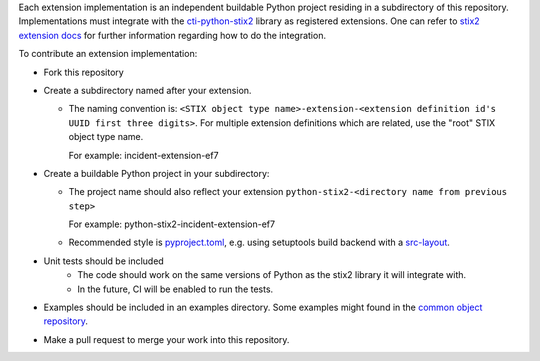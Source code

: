 Each extension implementation is an independent buildable Python project
residing in a subdirectory of this repository.  Implementations must integrate
with the `cti-python-stix2 <https://github.com/oasis-open/cti-python-stix2>`_
library as registered extensions.  One can refer to
`stix2 extension docs <https://stix2.readthedocs.io/en/latest/guide/extensions.html>`_ for
further information regarding how to do the integration.

To contribute an extension implementation:

- Fork this repository

- Create a subdirectory named after your extension.  

  - The naming convention is: ``<STIX object type name>-extension-<extension definition id's UUID first three digits>``.  For multiple extension definitions which are related, use the "root" STIX object type name.

    For example:  incident-extension-ef7
- Create a buildable Python project in your subdirectory:

  - The project name should also reflect your extension ``python-stix2-<directory name from previous step>``
    
    For example:  python-stix2-incident-extension-ef7
  - Recommended style is `pyproject.toml <https://packaging.python.org/en/latest/guides/writing-pyproject-toml>`_,
    e.g. using setuptools build backend with a `src-layout <https://setuptools.pypa.io/en/latest/userguide/package_discovery.html#src-layout>`_.
- Unit tests should be included
    - The code should work on the same versions of Python as the stix2 library
      it will integrate with.  
    - In the future, CI will be enabled to run the tests.
- Examples should be included in an examples directory.  Some examples might found in the `common object repository <https://github.com/oasis-open/cti-stix-common-objects/tree/main/extension-definition-specifications>`_.
- Make a pull request to merge your work into this repository.
